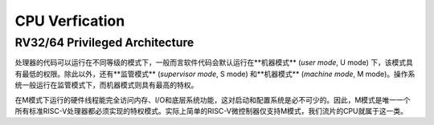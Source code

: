 CPU Verfication
================


RV32/64 Privileged Architecture
--------------

处理器的代码可以运行在不同等级的模式下，一般而言软件代码会默认运行在**机器模式** (*user mode*, U mode) 下，该模式具有最低的权限。除此以外，还有**监管模式** (*supervisor mode*, S mode) 和**机器模式** (*machine mode*, M mode)。操作系统一般运行在监管模式下，而机器模式则具有最高的特权。

在M模式下运行的硬件线程能完全访问内存、I/O和底层系统功能，这对启动和配置系统是必不可少的。因此，M模式是唯一一个所有标准RISC-V处理器都必须实现的特权模式。实际上简单的RISC-V微控制器仅支持M模式，我们流片的CPU就属于这一类。
